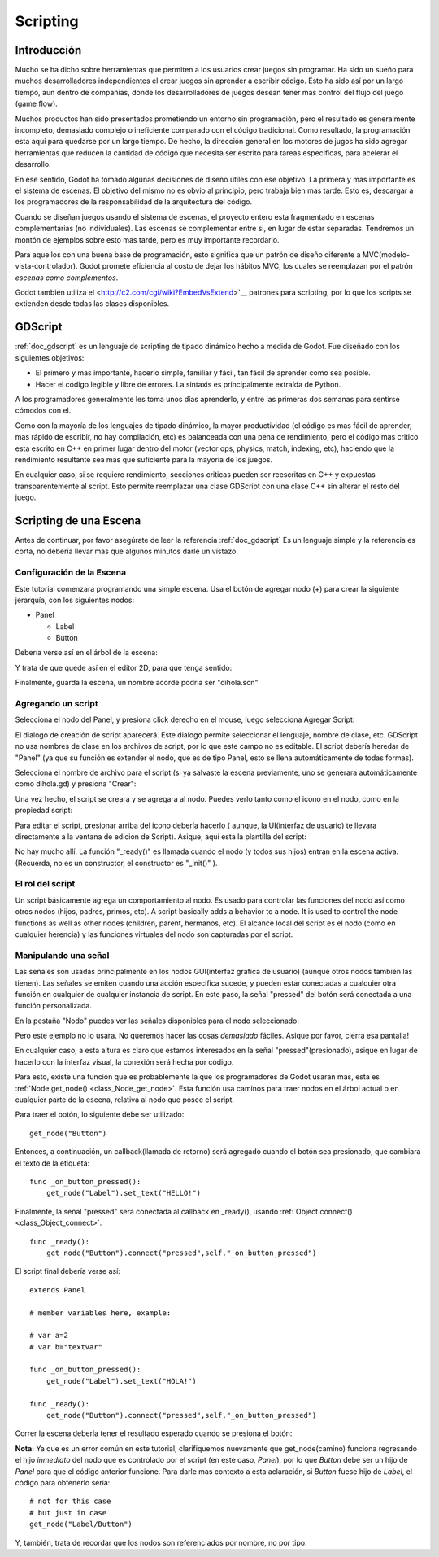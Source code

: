 .. _doc_scripting:

Scripting
=========

Introducción
------------

Mucho se ha dicho sobre herramientas que permiten a los usuarios crear
juegos sin programar. Ha sido un sueño para muchos desarrolladores
independientes el crear juegos sin aprender a escribir código. Esto ha
sido así por un largo tiempo, aun dentro de compañías, donde los
desarrolladores de juegos desean tener mas control del flujo del juego
(game flow).

Muchos productos han sido presentados prometiendo un entorno sin
programación, pero el resultado es generalmente incompleto, demasiado
complejo o ineficiente comparado con el código tradicional. Como
resultado, la programación esta aquí para quedarse por un largo tiempo.
De hecho, la dirección general en los motores de jugos ha sido agregar
herramientas que reducen la cantidad de código que necesita ser escrito
para tareas especificas, para acelerar el desarrollo.

En ese sentido, Godot ha tomado algunas decisiones de diseño útiles con
ese objetivo. La primera y mas importante es el sistema de escenas. El
objetivo del mismo no es obvio al principio, pero trabaja bien mas
tarde. Esto es, descargar a los programadores de la responsabilidad de
la arquitectura del código.

Cuando se diseñan juegos usando el sistema de escenas, el proyecto
entero esta fragmentado en escenas complementarias (no individuales).
Las escenas se complementar entre si, en lugar de estar separadas.
Tendremos un montón de ejemplos sobre esto mas tarde, pero es muy
importante recordarlo.

Para aquellos con una buena base de programación, esto significa que
un patrón de diseño diferente a MVC(modelo-vista-controlador). Godot
promete eficiencia al costo de dejar los hábitos MVC, los cuales se
reemplazan por el patrón *escenas como complementos*.

Godot también utiliza el <http://c2.com/cgi/wiki?EmbedVsExtend>`__
patrones para scripting, por lo que los scripts se extienden desde
todas las clases disponibles.

GDScript
--------

:ref:`doc_gdscript` es un lenguaje de scripting de tipado dinámico
hecho a medida de Godot. Fue diseñado con los siguientes objetivos:

-  El primero y mas importante, hacerlo simple, familiar y fácil,
   tan fácil  de aprender como sea posible.
-  Hacer el código legible y libre de errores. La sintaxis es
   principalmente extraída de Python.

A los programadores generalmente les toma unos días aprenderlo, y
entre las primeras dos semanas para sentirse cómodos con el.

Como con la mayoría de los lenguajes de tipado dinámico, la mayor
productividad (el código es mas fácil de aprender, mas rápido de
escribir, no hay compilación, etc) es balanceada con una pena de
rendimiento, pero el código mas critico esta escrito en C++ en primer
lugar dentro del motor (vector ops, physics, match, indexing, etc),
haciendo que la rendimiento resultante sea mas que suficiente para
la mayoría de los juegos.

En cualquier caso, si se requiere rendimiento, secciones criticas
pueden ser reescritas en C++ y expuestas transparentemente al script.
Esto permite reemplazar una clase GDScript con una clase C++ sin
alterar el resto del juego.

Scripting de una Escena
-----------------------

Antes de continuar, por favor asegúrate de leer la referencia :ref:`doc_gdscript`
Es un lenguaje simple y la referencia es corta, no debería llevar mas
que algunos minutos darle un vistazo.

Configuración de la Escena
~~~~~~~~~~~~~~~~~~~~~~~~~~

Este tutorial comenzara programando una simple escena. Usa el botón de
agregar nodo (+) para crear la siguiente jerarquía, con los siguientes
nodos:

- Panel

  * Label
  * Button

Debería verse así en el árbol de la escena:

.. image:: /img/scriptscene.png

Y trata de que quede así en el editor 2D, para que tenga sentido:

.. image:: /img/scriptsceneimg.png

Finalmente, guarda la escena, un nombre acorde podría ser "dihola.scn"

.. _doc_scripting-adding_a_script:

Agregando un script
~~~~~~~~~~~~~~~~~~~

Selecciona el nodo del Panel, y presiona click derecho en el mouse,
luego selecciona Agregar Script:

.. image:: /img/addscript.png

El dialogo de creación de script aparecerá. Este dialogo permite
seleccionar el lenguaje, nombre de clase, etc. GDScript no usa nombres
de clase en los archivos de script, por lo que este campo no es
editable. El script debería heredar de "Panel" (ya que su función es
extender el nodo, que es de tipo Panel, esto se llena automáticamente
de todas formas).

Selecciona el nombre de archivo para el script (si ya salvaste la
escena previamente, uno se generara automáticamente como dihola.gd)
y presiona "Crear":

.. image:: /img/scriptcreate.png

Una vez hecho, el script se creara y se agregara al nodo. Puedes verlo
tanto como el icono en el nodo, como en la propiedad script:

.. image:: /img/scriptadded.png

Para editar el script, presionar arriba del icono debería hacerlo (
aunque, la UI(interfaz de usuario) te llevara directamente a la
ventana de edicion de Script). Asique, aquí esta la plantilla del
script:

.. image:: /img/script_template.png

No hay mucho allí. La función "_ready()" es llamada cuando el nodo (y
todos sus hijos) entran en la escena activa. (Recuerda, no es un
constructor, el constructor es "_init()" ).

El rol del script
~~~~~~~~~~~~~~~~~

Un script básicamente agrega un comportamiento al nodo. Es usado para
controlar las funciones del nodo así como otros nodos (hijos, padres,
primos, etc).
A script basically adds a behavior to a node. It is used to control the
node functions as well as other nodes (children, parent, hermanos, etc).
El alcance local del script es el nodo (como en cualquier herencia) y
las funciones virtuales del nodo son capturadas por el script.

.. image:: /img/brainslug.jpg

Manipulando una señal
~~~~~~~~~~~~~~~~~~~~~

Las señales son usadas principalmente en los nodos GUI(interfaz grafica
de usuario) (aunque otros nodos también las tienen). Las señales se
emiten cuando una acción especifica sucede, y pueden estar conectadas
a cualquier otra función en cualquier de cualquier instancia de script.
En este paso, la señal "pressed" del botón será conectada a una función
personalizada.

En la pestaña "Nodo" puedes ver las señales disponibles para el nodo
seleccionado:

.. image:: /img/button_connections.png

Pero este ejemplo no lo usara. No queremos hacer las cosas *demasiado*
fáciles. Asique por favor, cierra esa pantalla!

En cualquier caso, a esta altura es claro que estamos interesados en
la señal "pressed"(presionado), asique en lugar de hacerlo con la
interfaz visual, la conexión será hecha por código.

Para esto, existe una función que es probablemente la que los
programadores de Godot usaran mas, esta es :ref:`Node.get_node() <class_Node_get_node>`.
Esta función usa caminos para traer nodos en el árbol actual o en
cualquier parte de la escena, relativa al nodo que posee el script.

Para traer el botón, lo siguiente debe ser utilizado:

::

    get_node("Button")

Entonces, a continuación, un callback(llamada de retorno) será
agregado cuando el botón sea presionado, que cambiara el texto de la
etiqueta:

::

    func _on_button_pressed():
        get_node("Label").set_text("HELLO!")

Finalmente, la señal "pressed" sera conectada al callback en _ready(),
usando :ref:`Object.connect() <class_Object_connect>`.

::

    func _ready():
        get_node("Button").connect("pressed",self,"_on_button_pressed")

El script final debería verse así:

::

    extends Panel

    # member variables here, example:

    # var a=2
    # var b="textvar"

    func _on_button_pressed():
        get_node("Label").set_text("HOLA!")

    func _ready():
        get_node("Button").connect("pressed",self,"_on_button_pressed")

Correr la escena debería tener el resultado esperado cuando se presiona
el botón:

.. image:: /img/scripthello.png

**Nota:** Ya que es un error común en este tutorial, clarifiquemos
nuevamente que get_node(camino) funciona regresando el hijo *inmediato*
del nodo que es controlado por el script (en este caso, *Panel*), por
lo que *Button* debe ser un hijo de *Panel* para que el código anterior
funcione. Para darle mas contexto a esta aclaración, si *Button*
fuese hijo de *Label*, el código para obtenerlo sería:

::

    # not for this case
    # but just in case
    get_node("Label/Button")

Y, también, trata de recordar que los nodos son referenciados por
nombre, no por tipo.
